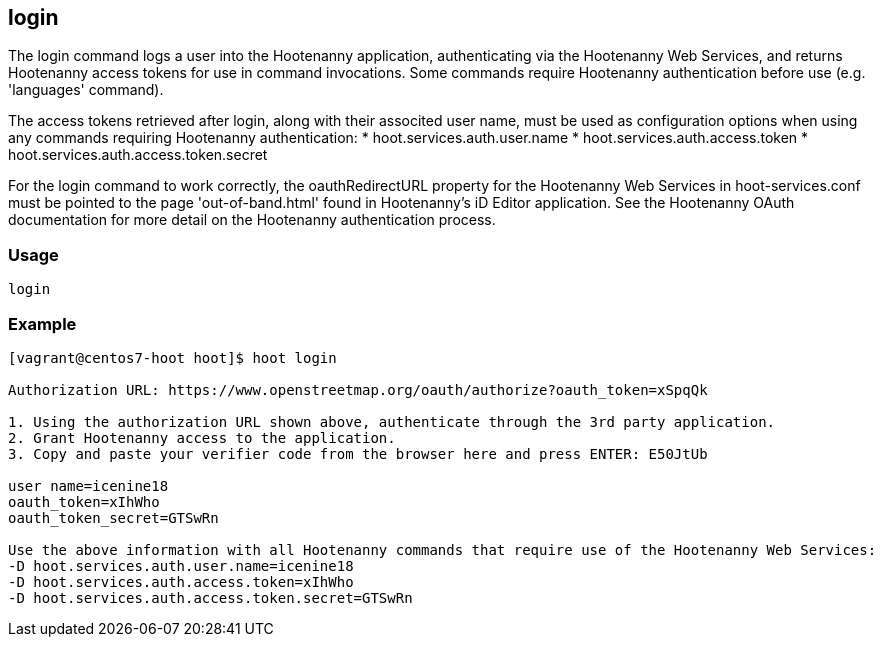 == login

The +login+ command logs a user into the Hootenanny application, authenticating via the Hootenanny Web Services, and returns Hootenanny 
access tokens for use in command invocations.  Some commands require Hootenanny authentication before use (e.g. 'languages' command). 

The access tokens retrieved after login, along with their associted user name, must be used as configuration options when using any 
commands requiring Hootenanny authentication:
* hoot.services.auth.user.name
* hoot.services.auth.access.token
* hoot.services.auth.access.token.secret

For the login command to work correctly, the oauthRedirectURL property for the Hootenanny Web Services in hoot-services.conf must be pointed 
to the page 'out-of-band.html' found in Hootenanny's iD Editor application.  See the Hootenanny OAuth documentation for more detail on the 
Hootenanny authentication process.

=== Usage

--------------------------------------
login
--------------------------------------

=== Example

--------------------------------------
[vagrant@centos7-hoot hoot]$ hoot login

Authorization URL: https://www.openstreetmap.org/oauth/authorize?oauth_token=xSpqQk

1. Using the authorization URL shown above, authenticate through the 3rd party application.
2. Grant Hootenanny access to the application.
3. Copy and paste your verifier code from the browser here and press ENTER: E50JtUb

user name=icenine18
oauth_token=xIhWho
oauth_token_secret=GTSwRn

Use the above information with all Hootenanny commands that require use of the Hootenanny Web Services:
-D hoot.services.auth.user.name=icenine18
-D hoot.services.auth.access.token=xIhWho
-D hoot.services.auth.access.token.secret=GTSwRn
--------------------------------------
